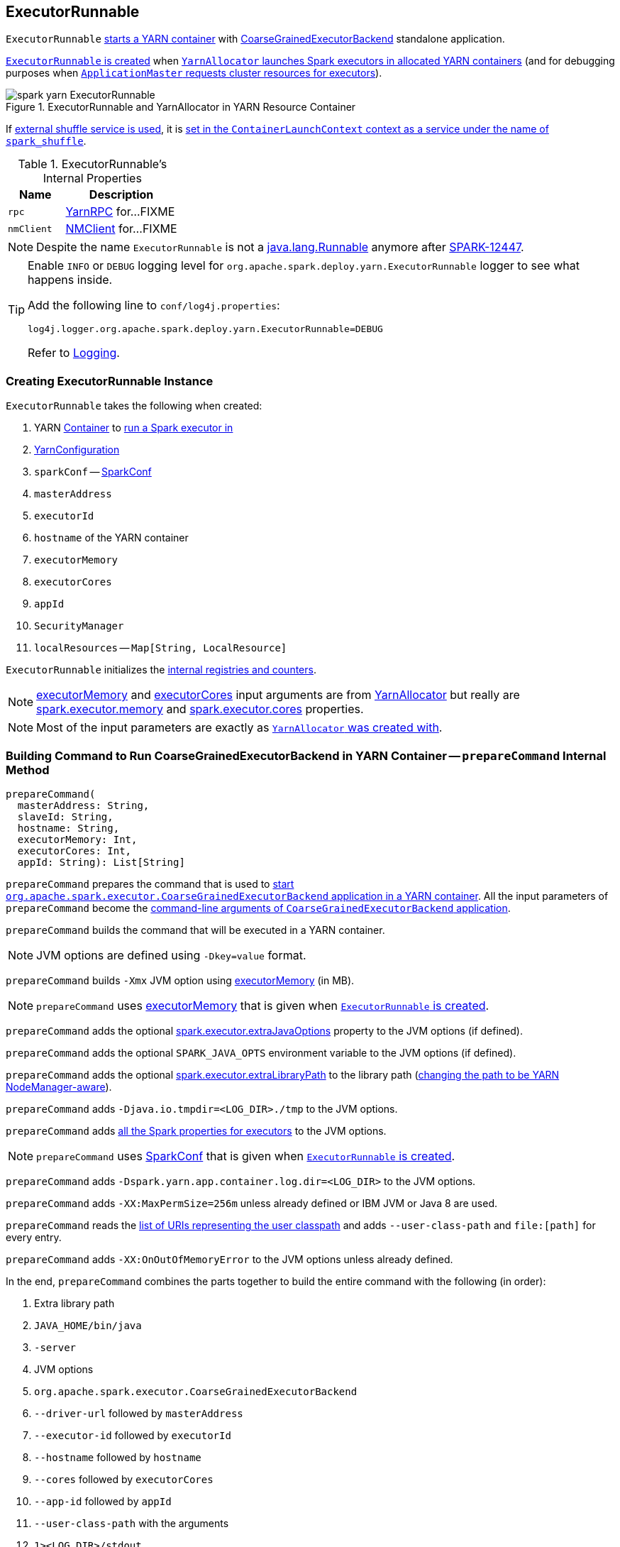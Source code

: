 == ExecutorRunnable

`ExecutorRunnable` <<run, starts a YARN container>> with link:../spark-CoarseGrainedExecutorBackend.adoc#main[CoarseGrainedExecutorBackend] standalone application.

<<creating-instance, `ExecutorRunnable` is created>> when link:spark-yarn-YarnAllocator.adoc#runAllocatedContainers[`YarnAllocator` launches Spark executors in allocated YARN containers] (and for debugging purposes when link:spark-yarn-applicationmaster.adoc#registerAM[`ApplicationMaster` requests cluster resources for executors]).

.ExecutorRunnable and YarnAllocator in YARN Resource Container
image::spark-yarn-ExecutorRunnable.png[align="center"]

If xref:ROOT:configuration-properties.adoc#spark.shuffle.service.enabled[external shuffle service is used], it is <<startContainer, set in the `ContainerLaunchContext` context as a service under the name of `spark_shuffle`>>.

[[internal-properties]]
.ExecutorRunnable's Internal Properties
[cols="1,2",options="header",width="100%"]
|===
| Name
| Description

| [[rpc]] `rpc`
| https://hadoop.apache.org/docs/current/hadoop-yarn/hadoop-yarn-common/apidocs/org/apache/hadoop/yarn/ipc/YarnRPC.html[YarnRPC] for...FIXME

| [[nmClient]] `nmClient`
| https://hadoop.apache.org/docs/current/api/org/apache/hadoop/yarn/client/api/NMClient.html[NMClient] for...FIXME
|===

NOTE: Despite the name `ExecutorRunnable` is not a http://docs.oracle.com/javase/8/docs/api/java/lang/Runnable.html[java.lang.Runnable] anymore after https://issues.apache.org/jira/browse/SPARK-12447[SPARK-12447].

[TIP]
====
Enable `INFO` or `DEBUG` logging level for `org.apache.spark.deploy.yarn.ExecutorRunnable` logger to see what happens inside.

Add the following line to `conf/log4j.properties`:

```
log4j.logger.org.apache.spark.deploy.yarn.ExecutorRunnable=DEBUG
```

Refer to link:../spark-logging.adoc[Logging].
====

=== [[creating-instance]] Creating ExecutorRunnable Instance

`ExecutorRunnable` takes the following when created:

. YARN https://hadoop.apache.org/docs/current/api/org/apache/hadoop/yarn/api/records/Container.html[Container] to <<run, run a Spark executor in>>
. [[conf]] https://hadoop.apache.org/docs/current/api/org/apache/hadoop/yarn/conf/YarnConfiguration.html[YarnConfiguration]
. [[sparkConf]] `sparkConf` -- link:../spark-SparkConf.adoc[SparkConf]
. `masterAddress`
. `executorId`
. `hostname` of the YARN container
. [[executorMemory]] `executorMemory`
. [[executorCores]] `executorCores`
. `appId`
. [[securityMgr]] `SecurityManager`
. [[localResources]] `localResources` -- `Map[String, LocalResource]`

`ExecutorRunnable` initializes the <<internal-registries, internal registries and counters>>.

NOTE: <<executorMemory, executorMemory>> and <<executorCores, executorCores>> input arguments are from link:spark-yarn-YarnAllocator.adoc#runAllocatedContainers[YarnAllocator] but really are link:../spark-Executor.adoc#spark.executor.memory[spark.executor.memory] and link:../spark-Executor.adoc#spark.executor.cores[spark.executor.cores] properties.

NOTE: Most of the input parameters are exactly as link:spark-yarn-YarnAllocator.adoc#creating-instance[`YarnAllocator` was created with].

=== [[prepareCommand]] Building Command to Run CoarseGrainedExecutorBackend in YARN Container -- `prepareCommand` Internal Method

[source, scala]
----
prepareCommand(
  masterAddress: String,
  slaveId: String,
  hostname: String,
  executorMemory: Int,
  executorCores: Int,
  appId: String): List[String]
----

`prepareCommand` prepares the command that is used to <<startContainer, start `org.apache.spark.executor.CoarseGrainedExecutorBackend` application in a YARN container>>. All the input parameters of `prepareCommand` become the link:../spark-CoarseGrainedExecutorBackend.adoc#main[command-line arguments of `CoarseGrainedExecutorBackend` application].

`prepareCommand` builds the command that will be executed in a YARN container.

NOTE: JVM options are defined using `-Dkey=value` format.

`prepareCommand` builds `-Xmx` JVM option using <<executorMemory, executorMemory>> (in MB).

NOTE: `prepareCommand` uses <<executorMemory, executorMemory>> that is given when <<creating-instance, `ExecutorRunnable` is created>>.

`prepareCommand` adds the optional link:../spark-Executor.adoc#spark.executor.extraJavaOptions[spark.executor.extraJavaOptions] property to the JVM options (if defined).

`prepareCommand` adds the optional `SPARK_JAVA_OPTS` environment variable to the JVM options (if defined).

`prepareCommand` adds the optional link:../spark-Executor.adoc#spark.executor.extraLibraryPath[spark.executor.extraLibraryPath] to the library path (link:spark-yarn-client.adoc#getClusterPath[changing the path to be YARN NodeManager-aware]).

`prepareCommand` adds `-Djava.io.tmpdir=<LOG_DIR>./tmp` to the JVM options.

`prepareCommand` adds link:../spark-SparkConf.adoc#isExecutorStartupConf[all the Spark properties for executors] to the JVM options.

NOTE: `prepareCommand` uses <<sparkConf, SparkConf>> that is given when <<creating-instance, `ExecutorRunnable` is created>>.

`prepareCommand` adds `-Dspark.yarn.app.container.log.dir=<LOG_DIR>` to the JVM options.

`prepareCommand` adds `-XX:MaxPermSize=256m` unless already defined or IBM JVM or Java 8 are used.

`prepareCommand` reads the link:spark-yarn-client.adoc#getUserClasspath[list of URIs representing the user classpath] and adds `--user-class-path` and `file:[path]` for every entry.

`prepareCommand` adds `-XX:OnOutOfMemoryError` to the JVM options unless already defined.

In the end, `prepareCommand` combines the parts together to build the entire command with the following (in order):

. Extra library path
. `JAVA_HOME/bin/java`
. `-server`
. JVM options
. `org.apache.spark.executor.CoarseGrainedExecutorBackend`
. `--driver-url` followed by `masterAddress`
. `--executor-id` followed by `executorId`
. `--hostname` followed by `hostname`
. `--cores` followed by `executorCores`
. `--app-id` followed by `appId`
. `--user-class-path` with the arguments
. `1><LOG_DIR>/stdout`
. `2><LOG_DIR>/stderr`

NOTE: `prepareCommand` uses the arguments for `--driver-url`, `--executor-id`, `--hostname`, `--cores` and `--app-id` as given when <<creating-instance, `ExecutorRunnable` is created>>.

NOTE: You can see the result of `prepareCommand` as `command` in the INFO message in the logs when link:spark-yarn-applicationmaster.adoc#registerAM[`ApplicationMaster` registers itself with YARN ResourceManager] (to print it out once and avoid flooding the logs when starting Spark executors).

NOTE: `prepareCommand` is used when `ExecutorRunnable` <<startContainer, starts `CoarseGrainedExecutorBackend` in a YARN resource container>> and (only for debugging purposes) when `ExecutorRunnable` <<launchContextDebugInfo, builds launch context diagnostic information>> (to print it out as an INFO message to the logs).

=== [[prepareEnvironment]] Collecting Environment Variables for CoarseGrainedExecutorBackend Containers -- `prepareEnvironment` Internal Method

[source, scala]
----
prepareEnvironment(): HashMap[String, String]
----

`prepareEnvironment` collects environment-related entries.

`prepareEnvironment` link:spark-yarn-client.adoc#populateClasspath[populates class path] (passing in <<conf, YarnConfiguration>>, <<sparkConf, SparkConf>>, and link:../configuration-properties.adoc#spark.executor.extraClassPath[spark.executor.extraClassPath] property)

CAUTION: FIXME How does populateClasspath use the input `env`?

`prepareEnvironment` collects the executor environment variables set on the current <<sparkConf, SparkConf>>, i.e. the Spark properties with the prefix `spark.executorEnv.`, and link:spark-yarn-YarnSparkHadoopUtil.adoc#addPathToEnvironment[YarnSparkHadoopUtil.addPathToEnvironment(env, key, value)].

NOTE: `SPARK_YARN_USER_ENV` is deprecated.

`prepareEnvironment` reads YARN's https://hadoop.apache.org/docs/current/api/constant-values.html#org.apache.hadoop.yarn.conf.YarnConfiguration.YARN_HTTP_POLICY_KEY[yarn.http.policy] property (with https://hadoop.apache.org/docs/current/api/org/apache/hadoop/yarn/conf/YarnConfiguration.html#YARN_HTTP_POLICY_DEFAULT[YarnConfiguration.YARN_HTTP_POLICY_DEFAULT]) to choose a secure HTTPS scheme for container logs when `HTTPS_ONLY`.

With the input `container` defined and `SPARK_USER` environment variable available, `prepareEnvironment` registers `SPARK_LOG_URL_STDERR` and `SPARK_LOG_URL_STDOUT` environment entries with `stderr?start=-4096` and `stdout?start=-4096` added to `[httpScheme][address]/node/containerlogs/[containerId]/[user]`, respectively.

In the end, `prepareEnvironment` collects all the System environment variables with `SPARK` prefix.

NOTE: `prepareEnvironment` is used when `ExecutorRunnable` <<startContainer, starts `CoarseGrainedExecutorBackend` in a container>> and (for debugging purposes) <<launchContextDebugInfo, builds launch context diagnostic information>> (to print it out as an INFO message to the logs).

=== [[run]] Starting ExecutorRunnable (with CoarseGrainedExecutorBackend) -- `run` Method

[source, scala]
----
run(): Unit
----

When called, you should see the following DEBUG message in the logs:

```
DEBUG ExecutorRunnable: Starting Executor Container
```

`run` creates a YARN https://hadoop.apache.org/docs/current/api/org/apache/hadoop/yarn/client/api/NMClient.html[NMClient] (to communicate with YARN NodeManager service), inits it with <<conf, YarnConfiguration>> and starts it.

NOTE: `run` uses <<conf, YarnConfiguration>> that was given when <<creating-instance, `ExecutorRunnable` was created>>.

In the end, `run` <<startContainer, starts `CoarseGrainedExecutorBackend` in the YARN container>>.

NOTE: `run` is used exclusively when link:spark-yarn-YarnAllocator.adoc#runAllocatedContainers[`YarnAllocator` schedules `ExecutorRunnables` in allocated YARN resource containers].

=== [[startContainer]] Starting YARN Resource Container -- `startContainer` Method

[source, scala]
----
startContainer(): java.util.Map[String, ByteBuffer]
----

`startContainer` uses YARN NodeManager's https://hadoop.apache.org/docs/current/api/org/apache/hadoop/yarn/client/api/NMClient.html[NMClient] API to start a link:../spark-CoarseGrainedExecutorBackend.adoc[CoarseGrainedExecutorBackend] in a YARN container.

[TIP]
====
`startContainer` follows the design pattern to request YARN NodeManager to start a YARN resource container:

[source, scala]
----
val ctx = Records.newRecord(classOf[ContainerLaunchContext]).asInstanceOf[ContainerLaunchContext]
ctx.setLocalResources(...)
ctx.setEnvironment(...)
ctx.setTokens(...)
ctx.setCommands(...)
ctx.setApplicationACLs(...)
ctx.setServiceData(...)
nmClient.startContainer(container, ctx)
----
====

`startContainer` creates a YARN https://hadoop.apache.org/docs/current/api/org/apache/hadoop/yarn/api/records/ContainerLaunchContext.html[ContainerLaunchContext].

NOTE: YARN https://hadoop.apache.org/docs/current/api/org/apache/hadoop/yarn/api/records/ContainerLaunchContext.html[ContainerLaunchContext] represents all of the information for the YARN NodeManager to launch a resource container.

`startContainer` then sets <<localResources, local resources>> and <<prepareEnvironment, environment>> to the `ContainerLaunchContext`.

NOTE: `startContainer` uses <<localResources, local resources>> given when <<creating-instance, `ExecutorRunnable` was created>>.

`startContainer` sets security tokens to the `ContainerLaunchContext` (using Hadoop's `UserGroupInformation` and the current user's credentials).

`startContainer` sets the <<prepareCommand, command>> (to launch `CoarseGrainedExecutorBackend`) to the `ContainerLaunchContext`.

`startContainer` sets the link:spark-yarn-YarnSparkHadoopUtil.adoc#getApplicationAclsForYarn[application ACLs] to the `ContainerLaunchContext`.

If xref:ROOT:configuration-properties.adoc#spark.shuffle.service.enabled[spark.shuffle.service.enabled] configuration property is enabled, `startContainer` registers the `ContainerLaunchContext` with the YARN shuffle service started on the YARN NodeManager under `spark_shuffle` service name.

In the end, `startContainer` requests the <<nmClient, YARN NodeManager>> to start the YARN container with the `ContainerLaunchContext` context.

NOTE: `startContainer` uses <<nmClient, nmClient>> internal reference to send the request with the YARN resource container given when <<creating-instance, `ExecutorRunnable` was created>>.

If any exception happens, `startContainer` reports `SparkException`.

```
Exception while starting container [containerId] on host [hostname]
```

NOTE: `startContainer` is used exclusively when `ExecutorRunnable` <<run, is started>>.

=== [[launchContextDebugInfo]] Building Launch Context Diagnostic Information (with Command, Environment and Resources) -- `launchContextDebugInfo` Method

[source, scala]
----
launchContextDebugInfo(): String
----

`launchContextDebugInfo` <<prepareCommand, prepares the command to launch `CoarseGrainedExecutorBackend`>> (as `commands` value) and <<prepareEnvironment, collects environment variables for `CoarseGrainedExecutorBackend` containers>> (as `env` value).

`launchContextDebugInfo` returns the launch context debug info.

```
===============================================================================
YARN executor launch context:
  env:
    [key] -> [value]
    ...

  command:
    [commands]

  resources:
    [key] -> [value]
===============================================================================
```

NOTE: `resources` entry is the input <<localResources, localResources>> given when <<creating-instance, `ExecutorRunnable` was created>>.

NOTE: `launchContextDebugInfo` is used when link:spark-yarn-applicationmaster.adoc#registerAM[`ApplicationMaster` registers itself with YARN ResourceManager].
